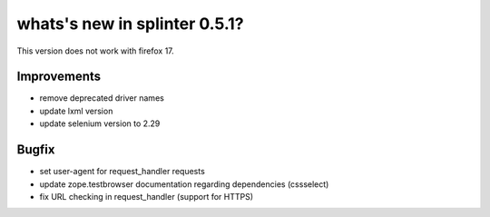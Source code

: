 .. Copyright 2013 splinter authors. All rights reserved.
   Use of this source code is governed by a BSD-style
   license that can be found in the LICENSE file.

.. meta::
    :description: New splinter features on version 0.4.10.
    :keywords: splinter 0.4.10, python, news, documentation, tutorial, web application

whats's new in splinter 0.5.1?
==============================

This version does not work with firefox 17.

Improvements
------------

* remove deprecated driver names
* update lxml version
* update selenium version to 2.29

Bugfix
------

* set user-agent for request_handler requests
* update zope.testbrowser documentation regarding dependencies (cssselect)
* fix URL checking in request_handler (support for HTTPS)
